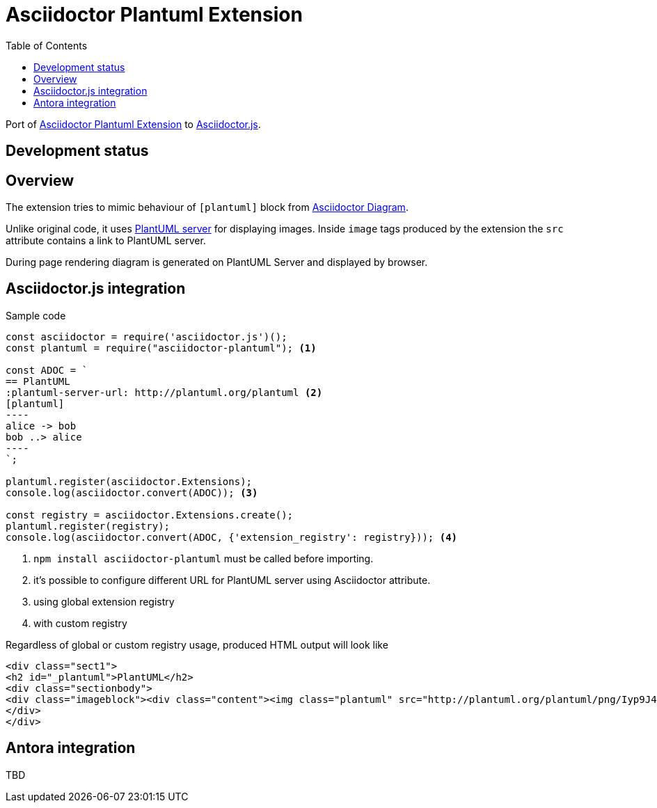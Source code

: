 = Asciidoctor Plantuml Extension
:toc:

Port of https://github.com/hsanson/asciidoctor-plantuml[Asciidoctor Plantuml Extension] to https://github.com/asciidoctor/asciidoctor.js[Asciidoctor.js].

== Development status
ifdef::env-github[]
image:https://travis-ci.org/eshepelyuk/asciidoctor-plantuml.js.svg?branch=master["Travis Build Status", link="https://travis-ci.org/eshepelyuk/asciidoctor-plantuml.js"
]
endif::[]

== Overview

The extension tries to mimic behaviour of `[plantuml]` block from https://asciidoctor.org/docs/asciidoctor-diagram[Asciidoctor Diagram].

Unlike original code, it uses https://github.com/plantuml/plantuml-server[PlantUML server] for displaying images.
Inside `image` tags produced by the extension the `src` attribute contains a link to PlantUML server.

During page rendering diagram is generated on PlantUML Server and displayed by browser.

== Asciidoctor.js integration

Sample code

[source,javascript]
....
const asciidoctor = require('asciidoctor.js')();
const plantuml = require("asciidoctor-plantuml"); <1>

const ADOC = `
== PlantUML
:plantuml-server-url: http://plantuml.org/plantuml <2>
[plantuml]
----
alice -> bob
bob ..> alice
----
`;

plantuml.register(asciidoctor.Extensions);
console.log(asciidoctor.convert(ADOC)); <3>

const registry = asciidoctor.Extensions.create();
plantuml.register(registry);
console.log(asciidoctor.convert(ADOC, {'extension_registry': registry})); <4>

....
<1> `npm install asciidoctor-plantuml` must be called before importing.
<2> it's possible to configure different URL for PlantUML server using Asciidoctor attribute.
<3> using global extension registry
<4> with custom registry

Regardless of global or custom registry usage, produced HTML output will look like

[source,html]
----
<div class="sect1">
<h2 id="_plantuml">PlantUML</h2>
<div class="sectionbody">
<div class="imageblock"><div class="content"><img class="plantuml" src="http://plantuml.org/plantuml/png/Iyp9J4vLqBLJICfFuW9Y1JqzEuL4a200"/></div></div>
</div>
</div>
----

== Antora integration

TBD

// Main intention to provide http://plantuml.com/[PlantUML] support for https://antora.org[Antora].
